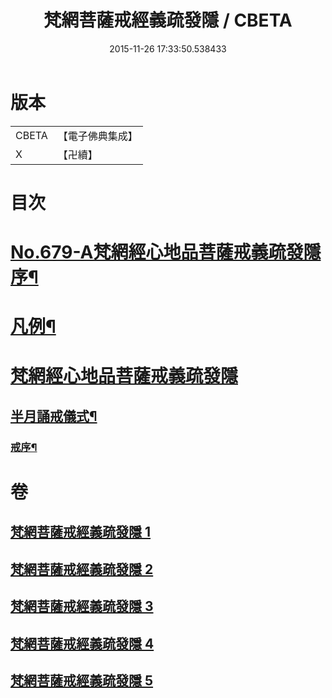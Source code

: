 #+TITLE: 梵網菩薩戒經義疏發隱 / CBETA
#+DATE: 2015-11-26 17:33:50.538433
* 版本
 |     CBETA|【電子佛典集成】|
 |         X|【卍續】    |

* 目次
* [[file:KR6k0086_001.txt::001-0134a1][No.679-A梵網經心地品菩薩戒義疏發隱序¶]]
* [[file:KR6k0086_001.txt::0134b20][凡例¶]]
* [[file:KR6k0086_001.txt::0134c17][梵網經心地品菩薩戒義疏發隱]]
** [[file:KR6k0086_001.txt::0153b6][半月誦戒儀式¶]]
*** [[file:KR6k0086_001.txt::0153b7][戒序¶]]
* 卷
** [[file:KR6k0086_001.txt][梵網菩薩戒經義疏發隱 1]]
** [[file:KR6k0086_002.txt][梵網菩薩戒經義疏發隱 2]]
** [[file:KR6k0086_003.txt][梵網菩薩戒經義疏發隱 3]]
** [[file:KR6k0086_004.txt][梵網菩薩戒經義疏發隱 4]]
** [[file:KR6k0086_005.txt][梵網菩薩戒經義疏發隱 5]]
